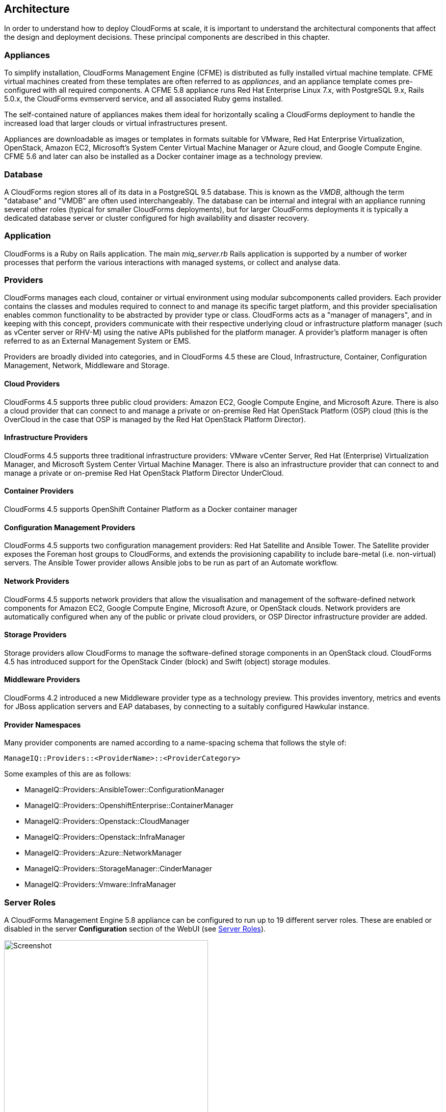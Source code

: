 [[arch]]
== Architecture

In order to understand how to deploy CloudForms at scale, it is important to understand the architectural components that affect the design and deployment decisions. These principal components are described in this chapter.

=== Appliances

To simplify installation, CloudForms Management Engine (CFME) is distributed as fully installed virtual machine template. CFME virtual machines created from these templates are often referred to as _appliances_, and an appliance template comes pre-configured with all required components. A CFME 5.8 appliance runs Red Hat Enterprise Linux 7.x, with PostgreSQL 9.x, Rails 5.0.x, the CloudForms evmserverd service, and all associated Ruby gems installed. 

The self-contained nature of appliances makes them ideal for horizontally scaling a CloudForms deployment to handle the increased load that larger clouds or virtual infrastructures present. 

Appliances are downloadable as images or templates in formats suitable for VMware, Red Hat Enterprise Virtualization, OpenStack, Amazon EC2, Microsoft's System Center Virtual Machine Manager or Azure cloud, and Google Compute Engine. CFME 5.6 and later can also be installed as a Docker container image as a technology preview.

=== Database

A CloudForms region stores all of its data in a PostgreSQL 9.5 database. This is known as the _VMDB_, although the term "database" and "VMDB" are often used interchangeably. The database can be internal and integral with an appliance running several other roles (typical for smaller CloudForms deployments), but for larger CloudForms deployments it is typically a dedicated database server or cluster configured for high availability and disaster recovery.

=== Application

CloudForms is a Ruby on Rails application. The main __miq_server.rb__ Rails application is supported by a number of worker processes that perform the various interactions with managed systems, or collect and analyse data.

=== Providers

CloudForms manages each cloud, container or virtual environment using modular subcomponents called providers. Each provider contains the classes and modules required to connect to and manage its specific target platform, and this provider specialisation enables common functionality to be abstracted by provider type or class. CloudForms acts as a "manager of managers", and in keeping with this concept, providers communicate with their respective underlying cloud or infrastructure platform manager (such as vCenter server or RHV-M) using the native APIs published for the platform manager. A provider's platform manager is often referred to as an External Management System or EMS.

Providers are broadly divided into categories, and in CloudForms 4.5 these are Cloud, Infrastructure, Container, Configuration Management, Network, Middleware and Storage.

==== Cloud Providers

CloudForms 4.5 supports three public cloud providers: Amazon EC2, Google Compute Engine, and Microsoft Azure. There is also a cloud provider that can connect to and manage a private or on-premise Red Hat OpenStack Platform (OSP) cloud (this is the OverCloud in the case that OSP is managed by the Red Hat OpenStack Platform Director). 

==== Infrastructure Providers

CloudForms 4.5 supports three traditional infrastructure providers: VMware vCenter Server, Red Hat (Enterprise) Virtualization Manager, and Microsoft System Center Virtual Machine Manager. There is also an infrastructure provider that can connect to and manage a private or on-premise Red Hat OpenStack Platform Director UnderCloud.

==== Container Providers

CloudForms 4.5 supports OpenShift Container Platform as a Docker container manager

==== Configuration Management Providers

CloudForms 4.5 supports two configuration management providers: Red Hat Satellite and Ansible Tower. The Satellite provider exposes the Foreman host groups to CloudForms, and extends the provisioning capability to include bare-metal (i.e. non-virtual) servers. The Ansible Tower provider allows Ansible jobs to be run as part of an Automate workflow.

==== Network Providers

CloudForms 4.5 supports network providers that allow the visualisation and management of the software-defined network components for Amazon EC2, Google Compute Engine, Microsoft Azure, or OpenStack clouds. Network providers are automatically configured when any of the public or private cloud providers, or OSP Director infrastructure provider are added.

==== Storage Providers

Storage providers allow CloudForms to manage the software-defined storage components in an OpenStack cloud. CloudForms 4.5 has introduced support for the OpenStack Cinder (block) and Swift (object) storage modules.

==== Middleware Providers

CloudForms 4.2 introduced a new Middleware provider type as a technology preview. This provides inventory, metrics and events for JBoss application servers and EAP databases, by connecting to a suitably configured Hawkular instance.

==== Provider Namespaces

Many provider components are named according to a name-spacing schema that follows the style of:

 ManageIQ::Providers::<ProviderName>::<ProviderCategory>

Some examples of this are as follows:

* ManageIQ::Providers::AnsibleTower::ConfigurationManager
* ManageIQ::Providers::OpenshiftEnterprise::ContainerManager
* ManageIQ::Providers::Openstack::CloudManager
* ManageIQ::Providers::Openstack::InfraManager
* ManageIQ::Providers::Azure::NetworkManager
* ManageIQ::Providers::StorageManager::CinderManager
* ManageIQ::Providers::Vmware::InfraManager

=== Server Roles

A CloudForms Management Engine 5.8 appliance can be configured to run up to 19 different server roles. These are enabled or disabled in the server *Configuration* section of the WebUI (see <<i2-1>>).

[[i2-1]]
.Server Roles
image::images/server_roles.png[Screenshot,400,align="center"]
{zwsp} +

Roles are implemented by worker processes, many of which communicate via messages. The roles are described as follows:

==== Automation Engine

The _automation engine_ role enables the CFME appliance to handle automation tasks, which includes the processing of events. There should be at least one CFME appliance with this role set in each zone. This role does not have a dedicated worker, automate tasks are processed by either a _MiqGenericWorker_ or a _MiqPriorityWorker_, depending on priority.

==== Capacity and Utilization

Capacity and utilization (C&U) metrics processing is a relatively resource-intensive operation, and there are three roles associated with its operation.

* The _capacity & utilization coordinator_ role acts as a scheduler for the collection of C&U data in a zone, and queues work for the capacity and ctilization data collector. If more than one CFME appliance in a zone has this role, only one will be active at a time. This role does not have a dedicated worker, the C&U coordinator tasks are processed by either a _MiqGenericWorker_ or a _MiqPriorityWorker_, depending on priority.

* The _capacity & utilization data collector_ performs the actual collection of C&U data. This role has a dedicated worker, and there can be more than one CFME appliance with this role in a zone. Setting this role starts the provider-specific data collector workers for any providers in the appliance's zone. For example a CFME appliance in a zone configured with a RHEV provider would contain the _ManageIQ::Providers::Redhat::InfraManager::MetricsCollectorWorker_ process if the C&U data collector server role was enabled.. 

* The _capacity & utilization data processor_ processes all of the data collected, allowing CloudForms to create charts, display utilization statistics, etc.. This role has a dedicated worker called the _MiqEmsMetricsProcessorWorker_. There can be more than one CFME appliance with this role in a zone. 

==== Database Operations

The _database operations_ role enables the CFME appliance to run certain database maintenance tasks such as purging old metrics. This role does not have a dedicated worker, the database operations tasks are processed by a _MiqGenericWorker_.

==== Embedded Ansible

The _embedded ansible_ role enables the use of the built-in Ansible manager, which allows service catalog items of type _Ansible Playbook_ to be created and run. This role has a dedicated worker called the _EmbeddedAnsibleWorker_, but also enables an event catcher and refresh worker:

* _ManageIQ::Providers::EmbeddedAnsible::AutomationManager::EventCatcher_
* _ManageIQ::Providers::EmbeddedAnsible::AutomationManager::RefreshWorker_ 

==== Event Monitor

The _event monitor_ role is responsible for detecting and processing provider events such as a VM snapshot completing, a cloud instance being created, or a hypervisor rebooting. Enabling the role starts at least 2 workers, one or more provider-specific and one common event handler. 

The provider-specific event catcher maintains a connection to a provider's event source (such as the Google Cloud Pub/Sub API for Google Compute Engine) and detects or 'catches' events and passes them to the generic event handler. An event catcher worker will be started for each provider in the appliance's zone, so a zone containing a VMware provider would contain a _ManageIQ::Providers::Vmware::InfraManager::EventCatcher_ worker. Some cloud providers automatically add several types of manager, and these might each have an event catcher worker. For example enabling the event monitor role on an appliance in an OpenStack Cloud provider zone would start the following event catcher workers:

* _ManageIQ::Providers::Openstack::CloudManager::EventCatcher_
* _ManageIQ::Providers::Openstack::NetworkManager::EventCatcher_ 
* _ManageIQ::Providers::StorageManager::CinderManager::EventCatcher_

The event handler worker, called _MiqEventHandler_, is responsible for feeding the events from all event catchers in the zone into the automation engine's event switchboard for processing.

There should be at least one CFME appliance with the event monitor role set in any zone containing a provider, however if more than one CFME appliance in a zone has this role, only one will be active at a time.

==== Git Repositories Owner

A CFME appliance with the _git repositories owner_ role enabled is responsible for synchronising git repository data from a git source such as Github or Gitlab, and making it available to other appliances in the region that have the automation engine role set. The git repository data is copied to _/var/www/miq/vmdb/data/git_repos/<git_profile_name>/<git_repo_name>_ on the CFME appliance. This role does not have a dedicated worker.

==== Notifier

The _notifier_ role is required if CloudForms _control_ or automate is required to forward SNMP traps to a monitoring system, or to send e-mails. If more than one CFME appliance in a specific region has this role, only one will be active at a time. This role does not have a dedicated worker; notification tasks are processed by either a _MiqGenericWorker_ or a _MiqPriorityWorker_, depending on priority.

==== Provider Inventory

The _provider inventory_ role is responsible for refreshing provider inventory information for all provider objects such as  virtual machines, hosts, clusters, tenants, or orchestration templates. It is also responsible for capturing datastore file lists. If more than one CFME appliance in a specific zone has this role, only one will be active at a time. 

Setting this role starts the provider-specific refresh workers for any providers in the appliance's zone, so a zone containing a RHV provider would contain a _ManageIQ::Providers::Redhat::InfraManager::RefreshWorker_ worker. 

VMware providers add an additional _MiqEmsRefreshCoreWorker_, while cloud providers that add several types of manager would add a worker per manager. For example enabling the Provider Inventory role on an appliance in an Azure provider zone would start the following Refresh workers:

* _ManageIQ::Providers::Azure::CloudManager::RefreshWorker_
* _ManageIQ::Providers::Azure::NetworkManager::RefreshWorker_

==== Provider Operations

A CFME appliance with the _provider operations_ role performs certain managed object operations such as stop, start, suspend, shutdown guest, clone, reconfigure, etc., to provider objects such as VMs. These operations might be initiated from the WebUI, from Automate, or from a REST call. It also handles some storage-specific operations such as creating cloud volume snapshots. More than one CFME appliance can have this role active in a zone. The role does not have a dedicated worker; provider operations tasks are processed by either a _MiqGenericWorker_ or a _MiqPriorityWorker_, depending on priority.

==== RHN Mirror

An appliance with _RHN mirror_ role enabled acts as a server containing a repository with the latest CloudForms RPM packages. This also configures other appliances within the same region to point to the chosen RHN mirror server for updates. This provides a low bandwidth method to update environments with multiple appliances. The role does not have a dedicated worker.

==== Reporting

The _reporting_ role specifies which CFME appliances can generate reports. There should be at least one CFME appliance with this role in any zone where report generation is required, and the role can be active on more than one appliance. Enabling this server role starts one or more _MiqReportingWorker_ workers.

==== Scheduler

The _scheduler_ sends messages to start all scheduled activities such as report generation, database backups, or to retire VMs or services. One server in each region must be assigned this role or scheduled CloudForms events will not occur. If more than one CFME appliance in a specific region has this role, only one will be active at a time. Enabling this server role starts the _MiqScheduleWorker_ worker.

[NOTE]
====
Each appliance also has a schedule worker running but this only handles schedules for its own appliance. For example the local scheduler would manage the schedules for the C&U coordinator role if that role was enabled on an appliance.

The Scheduler role is for region-specific scheduling and is only active on one appliance per region.
====

==== SmartProxy

Enabling the _SmartProxy_ role turns on the embedded SmartProxy on the CFME appliance. The embedded SmartProxy can analyse virtual machines that are registered to a host and templates that are associated with a provider. Enabling this role starts three _MiqSmartProxyWorker_ workers. 

==== SmartState Analysis

The _SmartState Analysis_ role controls which CFME appliances can control SmartState Analyses and process the data from the analysis. There should be at least one of these in each zone that contains a provider. This role does not have a dedicated worker; SmartState tasks are processed by either a _MiqGenericWorker_ or a _MiqPriorityWorker_, depending on priority.

==== User Interface

This role enables access this CFME appliance using the Red Hat CloudForms WebUI console. More than one CFME appliance can have this role in a zone (the default behaviour is to have this role enabled on all appliances). Enabling this server role starts one or more _MiqUiWorker_ workers. 

==== Web Services

This role enables the RESTful Web service API on a CFME appliance. More than one CFME appliance can have this role in a zone. Enabling this server role starts one or more _MiqWebServiceWorker_ workers.

[NOTE]
====
Both the User Interface and Web Services roles must be enabled on a CFME appliance to enable logins to the WebUI
====

==== Websocket

This role enables a CFME appliance to be used as a websocket proxy for the VNC and SPICE HTML5 remote access consoles. It is also used by the new WebUI notification service in CloudForms 4.2. Enabling this server role starts one or more _MiqWebsocketWorker_ workers. 

=== Workers

As can be seen, many of the server roles start worker processes. The currently running worker processes on a CFME appliance can be viewed using the following commands in a root bash shell on an appliance:

 vmdb; bin/rake evm:status

The same information can also be seen in the *Workers* tab of the *Configuration -> Diagnostics* page (see <<i2-2>>).

[[i2-2]]
.Worker Processes
image::images/workers.png[Screenshot,700,align="center"]
{zwsp} +

In addition to the workers started by enabling a server role, each appliance has by default four workers that handle more generic tasks: two _MiqGenericWorkers_ and two _MiqPriorityWorkers_. The MiqPriorityWorkers handle the processing of the highest priority messages (priority 20) in the _generic_ message queue (see below). 

Generic and Priority workers process tasks for the following server roles:

* Automate
* C&U Coordinator
* Database Operations
* Notifier
* Provider Operations
* SmartState Analysis

==== Worker Validation

Monitoring the health status of workers becomes important as a CloudForms installation is scaled. A server thread called __validate_worker__ checks that workers are alive (they have recently issued a 'heartbeat' ping.footnote:[Worker processes issue a heartbeat ping every 10 seconds]), and are within their time limits and memory thresholds. Some workers such as Refresh and SmartProxy workers have a maximum lifetime of 2 hours to restrict their resource consumption.footnote:[The time limit for Refresh workers sometimes needs to be increased in very large environments where a full refresh can take longer than 2 hours]. If this time limit is exceeded, the validate_worker thread will instruct the worker to exit at the end of its current message processing, and spawn a new replacement. 

The following log line shows an example of the normal timeout processing for a RefreshWorker:

[source,pypy] 
----
INFO -- : MIQ(MiqServer#validate_worker) Worker [ManageIQ::Providers::Vmware::InfraManager::RefreshWorker] with ID: [1000000258651], PID: [17949], GUID: [77362eba-c179-11e6-aaa4-00505695be62] uptime has reached the interval of 7200 seconds, requesting worker to exit
----

The following log line shows an example of an abnormal exit request for a MiqEmsMetricsProcessorWorker that has exceeded its memory threshold (see <<worker_memory_thresholds>>:

[source,pypy] 
----
WARN -- : MIQ(MiqServer#validate_worker) Worker [MiqEmsMetricsProcessorWorker] with ID: [1000000259290], PID: [15553], GUID: [40698326-c18a-11e6-aaa4-00505695be62] process memory usage [598032000] exceeded limit [419430400], requesting worker to exit
----

[TIP]
====
The actions of validate_worker can be examined in _evm.log_ by using the following command:

 grep 'MiqServer#validate_worker' evm.log

Use this command to check for workers exceeding their memory allocation.
====

==== Tuning Workers

It often a requirement to tune the number of per appliance workers and their memory thresholds when CloudForms is deployed to manage larger clouds or virtual infrastructures. This can prevent CPU intensive worker processes from adversely affecting other workers on the same appliance.

[[worker_memory_thresholds]]
===== Worker Memory Thresholds

Each worker type is given an out-of-the-box initial memory threshold. The default values have been chosen to perform well with an 'average' workload, but these sometimes need to be increased, depending on the runtime requirements of the specific CloudForms installation. 

===== Adjusting Worker Settings

The count and maximum memory thresholds for most worker types can be tuned from the CloudForms WebUI, in the *Workers* tab of the *Configuration -> Settings* page for each appliance (see <<i2-3>>).

[[i2-3]]
.Worker Settings
image::images/workers_webui_page.png[Screenshot,600,align="center"]
{zwsp} +

For other workers not listed in this page, the memory threshold settings can be tuned (with caution) in the *Configuration->Advanced* settings by directly editing the YAML, for example:

[source,yaml] 
----
:workers:
  :worker_base:
  ... 
    :ui_worker:
      :connection_pool_size: 8
      :memory_threshold: 1.gigabytes
      :nice_delta: 1
      :count: 1
----

==== Worker Task Allocation

Tasks are dispatched to the various workers in one of three ways:

. From a scheduled timer. Some tasks are completely synchronous and predictable, and these are dispatched from a timer. The Schedule worker executes in this way.

. From an asynchronous event. Some tasks are asynchronous but require immediate handling to maintain overall system responsiveness, or to ensure that data is not lost. The following workers listen for such events:

** Event Catcher workers
** WebUI workers 
** Web Services (REST API) workers
** Web Socket workers

. From a message. Asynchronous tasks that are not time-critical are dispatched to workers using a message queue. The following list shows "queue workers" that receive work from queued messages:

** Generic workers
** Priority workers
** Metrics Collector workers
** Metrics Processor workers
** Refresh workers
** Event Handler workers
** SmartProxy workers
** Reporting workers

Many of the queued messages are created by workers dispatching work to other workers. For example the Schedule worker will queue a message for the SmartProxy workers to initiate a SmartState Analysis. An Event Catcher worker will queue a message for an Event Handler worker to process the event. This will in turn queue a message for a Priority worker to process the event through the automate event switchboard.

[TIP]
====
Queue workers process messages in a serial fashion. A worker processes one and only one message at a time.
====

=== Messages

The queue workers receive work instructions from messages, delivered via a VMDB table called __miq_queue__, and modelled by the Rails class MiqQueue. Each queue worker queries the __miq_queue__ table to look for work for any of its roles. If a message is claimed by a worker, the message state is changed from "ready" to "dequeue" and the worker starts processing the message. When the message processing is completed the message state is updated to indicate "ok", "error" or "timeout". Messages that have completed processing are purged on a regular basis. 

==== Message Prefetch

To improve the performance of the messaging system, each CFME appliance prefetches a batch of messages into its local memcache. When a worker looks for work by searching for a "ready" state message, it calls a method __get_message_via_drb__ that transparently searches the prefetched message copies in the memcache. If a suitable message is found, the message's state in the VMDB __miq_queue__ table is changed to "dequeue", and the message is processed by the worker.

==== Message Fields

A message contains a number of fields, but the useful ones to be aware of for troubleshooting purposes are described below.

===== Ident

Each message has an _Ident_ field that specifies the worker type that the message is intended for. Messages with an Ident field of 'generic' can be processed by either MiqGenericWorkers or MiqPriorityWorkers, depending on priority.

===== Role

The message also has a _Role_ field that specifies the server role that the message is intended for. Some workers - the generic and priority workers for example - process the messages for several server roles such as automation engine or provider operations. Workers are aware of the active server roles on their CFME appliance, and only dequeue messages for the enabled server roles.

==== Priority

Messages each have a _Priority_ field such that lower priority messages for the same worker role are processed before higher priority messages (1 = highest, 200 = lowest). For example, priority 90 messages are processed before priority 100 messages regardless of order in which they were created. The default message priority is 100, but tasks that are considered of greater importance are queued using messages with lower priority numbers. These message priorities are generally hard-coded and not customizable.

===== Zone

Each message has a _Zone_ field that specifies the zone that the receiving worker should be a member of in order to dequeue the message. Some messages are created with the zone field empty, which means that the message can be dequeued and processed by the _Ident_ worker type in any zone.

==== Server

Messages have a _Server_ field, which is only used if the message is intended to be processed by a particular CFME appliance. If used, the field specifies the GUID of the target CFME appliance.

===== Timeout

Each message has a _Timeout_ field. If the dispatching worker has not completed the message task in the time specified by the timeout, the worker will be terminated and a new worker spawned in its place.

===== State

The messages have a _State_ field that describes the current processing status of the message (see below).

==== Tracing Messages in evm.log

Message processing is so critical to the overall performance of a CloudForms installation, that understanding how to follow messages in _evm.log_ is an important skill to master when scaling CloudForms. There are generally four stages of message processing that can be followed in the log file. For this example a message will be traced that instructs for the automation engine (role "automate" in queue "generic") to run the method `AutomationTask.execute` on automation task ID 7829. 

===== Stage 1 - Adding a message to the queue. 

A worker (or other Rails process) adds a message to the queue by calling `MiqQueue.put`, passing all associated arguments that the receiving worker needs to process the task. For this example the message should be processed in zone 'RHEV', and has a timeout of 600 seconds (automation tasks typically have a 10 minute time period in which to run). The message priority is 100, indicating that a Generic worker rather than Priority worker should process the message (both workers monitor the "generic" queue). The line from _evm.log_ is as follows:

[source,pypy] 
----
[----] I, [2016-12-14T03:36:37.276270 #4986:11e598c]  INFO -- : Q-task_id([automation_request_6298]) MIQ(MiqQueue.put) Message id: [32425368],  id: [], Zone: [RHEV], Role: [automate], Server: [], Ident: [generic], Target id: [], Instance id: [7829], Task id: [automation_task_7829], Command: [AutomationTask.execute], Timeout: [600], Priority: [100], State: [ready], Deliver On: [], Data: [], Args: []
----

===== Stage 2 - Retrieving a message from the queue. 

A Generic worker calls `get_message_via_drb` to dequeue the next available message. This method searches the prefetched message queue in the memcache for the next available message with a state of "ready". The new message with ID 32425368 is found, so its state is changed to "dequeue" in the database __miq_queue__ table, and the message is dispatched to the worker. The line from _evm.log_ is as follows:

[source,pypy] 
----
[----] I, [2016-12-14T03:36:43.945520 #4986:11e598c]  INFO -- : MIQ(MiqGenericWorker::Runner#get_message_via_drb) Message id: [32425368], MiqWorker id: [260305], Zone: [RHEV], Role: [automate], Server: [], Ident: [generic], Target id: [], Instance id: [7829], Task id: [automation_task_7829], Command: [AutomationTask.execute], Timeout: [600], Priority: [100], State: [dequeue], Deliver On: [], Data: [], Args: [], Dequeued in: [6.698342458] seconds
----

[TIP]
====
The "Dequeued in" value is particularly useful to monitor when scaling CloudForms as this shows the length of time that the message was in the queue before being processed. 
====

===== Stage 3 - Delivering the message to the worker.

The MiqQueue class's `deliver` method writes to _evm.log_ to indicate that the message is being delivered to a worker, and starts the timeout clock for its processing. The line from _evm.log_ is as follows:

[source,pypy] 
----
[----] I, [2016-12-14T03:36:43.945717 #4986:11e598c]  INFO -- : Q-task_id([automation_task_7829]) MIQ(MiqQueue#deliver) Message id: [32425368], Delivering...
----

===== Stage 4 - Message delivered and work is complete.

Once the worker has finished processing the task associated with the message, the MiqQueue class's `delivered` method writes to _evm.log_ to indicate that message processing is complete. The line from _evm.log_ is as follows:

[source,pypy] 
----
[----] I, [2016-12-14T03:37:07.414790 #4986:11e598c]  INFO -- : Q-task_id([automation_task_7829]) MIQ(MiqQueue#delivered) Message id: [32425368], State: [ok], Delivered in [23.469068759] seconds
----

[TIP]
====
The "Delivered in" value is particularly useful to monitor when scaling CloudForms as this shows the time that the worker spent processing the task associated with the message.
====

==== Monitoring Message Queue Status

The overall performance of any multi-appliance CloudForms installation is largely dependant on the timely processing of messages. Fortunately the internal `log_system_status` method writes the queue states to _evm.log_ every 5 minutes, and this information can be used to assess message throughput.  

To find the numbers of messages currently being processed (in state "dequeue") in each zone, use the following bash command:

[source,bash] 
----
grep 'count for state=\["dequeue"\]' evm.log
----

[source,pypy] 
---- 
[----] I, [2016-12-13T07:02:09.744300 #17026:11e598c]  INFO -- : Q-task_id([log_status]) MIQ(MiqServer.log_system_status) [EVM Server (2768)] MiqQueue count for state=["dequeue"] by zone and role: {"RHEV"=>{nil=>1, "automate"=>1, "ems_metrics_coordinator"=>1, "ems_metrics_collector"=>2, "ems_metrics_processor"=>2, "smartproxy"=>1, "smartstate"=>2}, nil=>{"database_owner"=>1}}
---- 

[TIP]
====
Messages that appear to be in state 'dequeue' for longer than their timeout period were 'in-flight' when the worker process running them died or was terminated.  
====

To find the numbers of messages in state "error" in each zone, use the following bash command:

[source,bash] 
----
grep 'count for state=\["error"\]' evm.log
----

[source,pypy] 
---- 
[----] I, [2016-12-13T07:02:09.744475 #17026:11e598c]  INFO -- : Q-task_id([log_status]) MIQ(MiqServer.log_system_status) [EVM Server (2768)] MiqQueue count for state=["error"] by zone and role: {"RHEV"=>{nil=>36}, "default"=>{nil=>16}, "UI Zone"=>{nil=>35}}
---- 

To find the numbers of messages in state "ready" that are waiting to be dequeued in each zone, use the following bash command:

[source,bash] 
----
grep 'count for state=\["ready"\]' evm.log
----

[source,pypy] 
---- 
[----] I, [2016-12-13T07:02:09.744591 #17026:11e598c]  INFO -- : Q-task_id([log_status]) MIQ(MiqServer.log_system_status) [EVM Server (2768)] MiqQueue count for state=["ready"] by zone and role: {"UI Zone"=>{"smartstate"=>15, "smartproxy"=>2, nil=>4}, "default"=>{"automate"=>2, nil=>21, "smartstate"=>1, "smartproxy"=>1}, "RHEV"=>{"automate"=>6, "ems_inventory"=>1, nil=>19, "smartstate"=>2, "ems_metrics_processor"=>1259, "ems_metrics_collector"=>641}}
----

[TIP]
====
The count for "ready" state elements in the MiqQueue table should not be greater than twice the number of managed objects (e.g. hosts, VMs, storages) in the region. A higher number than this is a good indication that the worker count should be increased, or further CFME appliances deployed to handle the additional workload.
====

=== Summary of Roles, Workers and Messages

The following table summarises the server roles, the workers performing the role tasks, the 'Role' field within the messages handled by those workers, whether the role is region or zone based, and the maximum number of concurrent instances of the role in the region or zone..

[width="100%",cols="^18%,^23%,^17%,^15%,^15%",options="header",align="center"]
|=======================================================================
|Role |Worker |Message 'Role' |Region or Zone |Max Concurrent
|Automation Engine |Generic or Priority |automate |Region |unlimited
|C&U Coordinator |Generic or Priority |ems_metrics_coordinator |Zone |1
|C&U Data Collector | provider-specific MetricsCollectorWorker |ems_metrics_collector |Zone |unlimited
|C&U Data Processor | MiqEmsMetricsProcessorWorker |ems_metrics_processor |Zone |unlimited
|Database Operations |Generic or Priority |database_owner |Region |unlimited
|Embedded Ansible |EmbeddedAnsibleWorker |N/A |Region |1
|Event Monitor | MiqEventHandler & provider-specific EventCatchers |event |Zone |1
|Git Repositories Owner |N/A |N/A |Zone |1
|Notifier |Generic or Priority | notifier |Region |1
|Provider Inventory | provider-specific RefreshWorker |ems_inventory |Zone |1
|Provider Operations |Generic or Priority |ems_operations |Zone |unlimited
|RHN Mirror |N/A |N/A |Region |unlimited
|Reporting |MiqReportingWorker |reporting |Region |unlimited 
|Scheduler |MiqScheduleWorker | N/A |Region |1
|SmartProxy |MiqSmartProxyWorker |smartproxy |Zone |unlimited
|SmartState Analysis |Generic or Priority |smartstate |Zone |unlimited
|User Interface |MiqUiWorker |N/A |Region |unlimited
|Web Services |MiqWebServiceWorker |N/A |Region |unlimited
|Web Socket |MiqWebsocketWorker |N/A |Region |unlimited
|=======================================================================